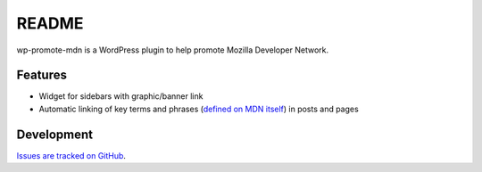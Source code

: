 ======
README
======

wp-promote-mdn is a WordPress plugin to help promote Mozilla Developer Network.

Features
--------

* Widget for sidebars with graphic/banner link
* Automatic linking of key terms and phrases (`defined on MDN
  itself`_) in posts
  and pages

.. _defined on MDN itself: https://developer.mozilla.org/en-US/docs/Template:Promote-MDN

Development
-----------

.. image:: https://travis-ci.org/groovecoder/wp-promote-mdn.png?branch=master

`Issues are tracked on
GitHub`_.

.. _Issues are tracked on GitHub: https://github.com/groovecoder/wp-promote-mdn/issues?state=open
